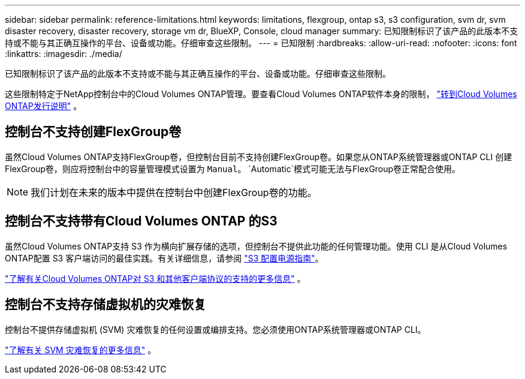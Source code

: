 ---
sidebar: sidebar 
permalink: reference-limitations.html 
keywords: limitations, flexgroup, ontap s3, s3 configuration, svm dr, svm disaster recovery, disaster recovery, storage vm dr, BlueXP, Console, cloud manager 
summary: 已知限制标识了该产品的此版本不支持或不能与其正确互操作的平台、设备或功能。仔细审查这些限制。 
---
= 已知限制
:hardbreaks:
:allow-uri-read: 
:nofooter: 
:icons: font
:linkattrs: 
:imagesdir: ./media/


[role="lead"]
已知限制标识了该产品的此版本不支持或不能与其正确互操作的平台、设备或功能。仔细审查这些限制。

这些限制特定于NetApp控制台中的Cloud Volumes ONTAP管理。要查看Cloud Volumes ONTAP软件本身的限制， https://docs.netapp.com/us-en/cloud-volumes-ontap-relnotes/reference-limitations.html["转到Cloud Volumes ONTAP发行说明"^] 。



== 控制台不支持创建FlexGroup卷

虽然Cloud Volumes ONTAP支持FlexGroup卷，但控制台目前不支持创建FlexGroup卷。如果您从ONTAP系统管理器或ONTAP CLI 创建FlexGroup卷，则应将控制台中的容量管理模式设置为 `Manual`。 `Automatic`模式可能无法与FlexGroup卷正常配合使用。


NOTE: 我们计划在未来的版本中提供在控制台中创建FlexGroup卷的功能。



== 控制台不支持带有Cloud Volumes ONTAP 的S3

虽然Cloud Volumes ONTAP支持 S3 作为横向扩展存储的选项，但控制台不提供此功能的任何管理功能。使用 CLI 是从Cloud Volumes ONTAP配置 S3 客户端访问的最佳实践。有关详细信息，请参阅 http://docs.netapp.com/ontap-9/topic/com.netapp.doc.pow-s3-cg/home.html["S3 配置电源指南"^]。

link:concept-client-protocols.html["了解有关Cloud Volumes ONTAP对 S3 和其他客户端协议的支持的更多信息"] 。



== 控制台不支持存储虚拟机的灾难恢复

控制台不提供存储虚拟机 (SVM) 灾难恢复的任何设置或编排支持。您必须使用ONTAP系统管理器或ONTAP CLI。

link:task-manage-svm-dr.html["了解有关 SVM 灾难恢复的更多信息"] 。
